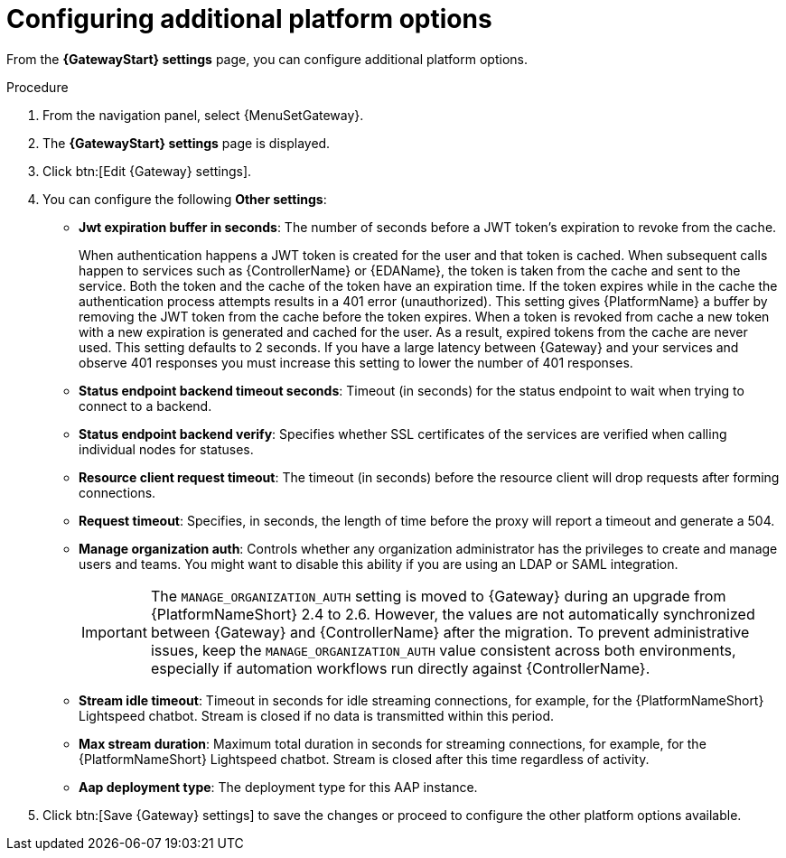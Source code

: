 :_mod-docs-content-type: PROCEDURE

[id="proc-settings-gw-other-options"]

= Configuring additional platform options

//Content divided into multiple procedures to address issue AAP-30592

From the *{GatewayStart} settings* page, you can configure additional platform options.

.Procedure
. From the navigation panel, select {MenuSetGateway}.
. The *{GatewayStart} settings* page is displayed. 
. Click btn:[Edit {Gateway} settings].
. You can configure the following *Other settings*:
+
* *Jwt expiration buffer in seconds*: The number of seconds before a JWT token's expiration to revoke from the cache.
+
When authentication happens a JWT token is created for the user and that token is cached. 
When subsequent calls happen to services such as {ControllerName} or {EDAName}, the token is taken from the cache and sent to the service. 
Both the token and the cache of the token have an expiration time. 
If the token expires while in the cache the authentication process attempts results in a 401 error (unauthorized). 
This setting gives {PlatformName} a buffer by removing the JWT token from the cache before the token expires. 
When a token is revoked from cache a new token with a new expiration is generated and cached for the user. 
As a result, expired tokens from the cache are never used. 
This setting defaults to 2 seconds. 
If you have a large latency between {Gateway} and your services and observe 401 responses you must increase this setting to lower the number of 401 responses.
* *Status endpoint backend timeout seconds*: Timeout (in seconds) for the status endpoint to wait when trying to connect to a backend.
* *Status endpoint backend verify*: Specifies whether SSL certificates of the services are verified when calling individual nodes for statuses.
* *Resource client request timeout*: The timeout (in seconds) before the resource client will drop requests after forming connections.
* *Request timeout*: Specifies, in seconds, the length of time before the proxy will report a timeout and generate a 504.
* *Manage organization auth*: Controls whether any organization administrator has the privileges to create and manage users and teams. 
You might want to disable this ability if you are using an LDAP or SAML integration.
+
[IMPORTANT]
====
The `MANAGE_ORGANIZATION_AUTH` setting is moved to {Gateway} during an upgrade from {PlatformNameShort} 2.4 to 2.6. 
However, the values are not automatically synchronized between {Gateway} and {ControllerName} after the migration.
To prevent administrative issues, keep the `MANAGE_ORGANIZATION_AUTH` value consistent across both environments, especially if automation workflows run directly against {ControllerName}.
====
+
* *Stream idle timeout*: Timeout in seconds for idle streaming connections, for example, for the {PlatformNameShort} Lightspeed chatbot. Stream is closed if no data is transmitted within this period.
* *Max stream duration*: Maximum total duration in seconds for streaming connections, for example, for the {PlatformNameShort} Lightspeed chatbot. Stream is closed after this time regardless of activity.
* *Aap deployment type*: The deployment type for this AAP instance.
+
. Click btn:[Save {Gateway} settings] to save the changes or proceed to configure the other platform options available.

